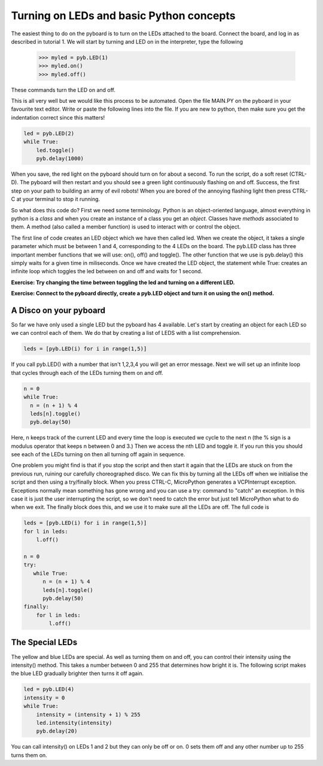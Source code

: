 Turning on LEDs and basic Python concepts
=========================================

The easiest thing to do on the pyboard is to turn on the LEDs attached to the board. Connect the board, and log in as described in tutorial 1. We will start by turning and LED on in the interpreter, type the following

    >>> myled = pyb.LED(1)
    >>> myled.on()
    >>> myled.off()

These commands turn the LED on and off.

This is all very well but we would like this process to be automated. Open the file MAIN.PY on the pyboard in your favourite text editor. Write or paste the following lines into the file. If you are new to python, then make sure you get the indentation correct since this matters!

.. code-block:: python

    led = pyb.LED(2)
    while True:
        led.toggle()
        pyb.delay(1000)

When you save, the red light on the pyboard should turn on for about a second. To run the script, do a soft reset (CTRL-D). The pyboard will then restart and you should see a green light continuously flashing on and off. Success, the first step on your path to building an army of evil robots! When you are bored of the annoying flashing light then press CTRL-C at your terminal to stop it running.
 
So what does this code do? First we need some terminology. Python is an object-oriented language, almost everything in python is a *class* and when you create an instance of a class you get an *object*. Classes have *methods* associated to them. A method (also called a member function) is used to interact with or control the object.

The first line of code creates an LED object which we have then called led. When we create the object, it takes a single parameter which must be between 1 and 4, corresponding to the 4 LEDs on the board. The pyb.LED class has three important member functions that we will use: on(), off() and toggle(). The other function that we use is pyb.delay() this simply waits for a given time in miliseconds. Once we have created the LED object, the statement while True: creates an infinite loop which toggles the led between on and off and waits for 1 second.

**Exercise: Try changing the time between toggling the led and turning on a different LED.**

**Exercise: Connect to the pyboard directly, create a pyb.LED object and turn it on using the on() method.**

A Disco on your pyboard
-----------------------

So far we have only used a single LED but the pyboard has 4 available. Let's start by creating an object for each LED so we can control each of them. We do that by creating a list of LEDS with a list comprehension.

.. code-block:: python

    leds = [pyb.LED(i) for i in range(1,5)]

If you call pyb.LED() with a number that isn't 1,2,3,4 you will get an error message.
Next we will set up an infinite loop that cycles through each of the LEDs turning them on and off.

.. code-block:: python

    n = 0
    while True:
      n = (n + 1) % 4
      leds[n].toggle()
      pyb.delay(50)

Here, n keeps track of the current LED and every time the loop is executed we cycle to the next n (the % sign is a modulus operator that keeps n between 0 and 3.) Then we access the nth LED and toggle it. If you run this you should see each of the LEDs turning on then all turning off again in sequence.

One problem you might find is that if you stop the script and then start it again that the LEDs are stuck on from the previous run, ruining our carefully choreographed disco. We can fix this by turning all the LEDs off when we initialise the script and then using a try/finally block. When you press CTRL-C, MicroPython generates a VCPInterrupt exception. Exceptions normally mean something has gone wrong and you can use a try: command to "catch" an exception. In this case it is just the user interrupting the script, so we don't need to catch the error but just tell MicroPython what to do when we exit. The finally block does this, and we use it to make sure all the LEDs are off. The full code is

.. code-block:: python

    leds = [pyb.LED(i) for i in range(1,5)]
    for l in leds: 
        l.off()

    n = 0
    try:
       while True:
          n = (n + 1) % 4
          leds[n].toggle()
          pyb.delay(50)
    finally:
        for l in leds:
            l.off()

The Special LEDs
----------------

The yellow and blue LEDs are special. As well as turning them on and off, you can control their intensity using the intensity() method. This takes a number between 0 and 255 that determines how bright it is. The following script makes the blue LED gradually brighter then turns it off again.

.. code-block:: python

    led = pyb.LED(4)
    intensity = 0
    while True:
        intensity = (intensity + 1) % 255
        led.intensity(intensity)
        pyb.delay(20)

You can call intensity() on LEDs 1 and 2 but they can only be off or on. 0 sets them off and any other number up to 255 turns them on.
